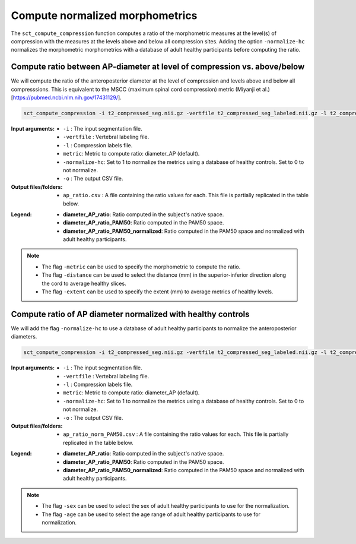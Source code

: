 .. _normalizing-morphometrics:

Compute normalized morphometrics
#######################################################################################

The ``sct_compute_compression`` function computes a ratio of the morphometric measures at the level(s) of compression with the measures at the levels above and below all compression sites. 
Adding the option ``-normalize-hc`` normalizes the morphometric morphometrics with a database of adult healthy participants before computing the ratio.

Compute ratio between **AP-diameter** at level of compression vs. above/below
--------------------------------------------------------------------------------
We will compute the ratio of the anteroposterior diameter at the level of compression and levels above and below all compresssions.
This is equivalent to the MSCC (maximum spinal cord compression) metric (Miyanji et al.)[https://pubmed.ncbi.nlm.nih.gov/17431129/].

.. code:: sh

   sct_compute_compression -i t2_compressed_seg.nii.gz -vertfile t2_compressed_seg_labeled.nii.gz -l t2_compressed_labels-compression.nii.gz -metric diameter_AP -normalize-hc 0 -o ap_ratio.csv
   
:Input arguments:
   - ``-i`` : The input segmentation file.
   - ``-vertfile`` : Vertebral labeling file.
   - ``-l`` : Compression labels file.
   - ``metric``: Metric to compute ratio: diameter_AP (default). 
   - ``-normalize-hc``: Set to 1 to normalize the metrics using a database of healthy controls. Set to 0 to not normalize.
   - ``-o`` : The output CSV file.
:Output files/folders:
   - ``ap_ratio.csv`` : A file containing the ratio values for each. This file is partially replicated in the table below.


.. csv-table:: Anterposterior diameter ratio with levels above and below all compressions.
   :file: ap_ratio.csv
   :header-rows: 1

:Legend:   
   - **diameter_AP_ratio**: Ratio computed in the subject's native space.
   - **diameter_AP_ratio_PAM50**: Ratio computed in the PAM50 space.
   - **diameter_AP_ratio_PAM50_normalized**: Ratio computed in the PAM50 space and normalized with adult healthy participants.


.. note::
   - The flag ``-metric`` can be used to specify the morphometric to compute the ratio.
   - The flag ``-distance`` can be used to select the distance (mm) in the superior-inferior direction along the cord to average healthy slices.
   - The flag ``-extent`` can be used to specify the extent (mm) to average metrics of healthy levels.


Compute ratio of **AP diameter**  normalized with healthy controls
--------------------------------------------------------------------------------
We will add the flag ``-normalize-hc`` to use a database of adult healthy participants to normalize the anteroposterior diameters. 

.. code:: sh

   sct_compute_compression -i t2_compressed_seg.nii.gz -vertfile t2_compressed_seg_labeled.nii.gz -l t2_compressed_labels-compression.nii.gz -metric diameter_AP -normalize-hc 1 -o ap_ratio_norm_PAM50.csv

:Input arguments:
   - ``-i`` : The input segmentation file.
   - ``-vertfile`` : Vertebral labeling file.
   - ``-l`` : Compression labels file.
   - ``metric``: Metric to compute ratio: diameter_AP (default).
   - ``-normalize-hc``: Set to 1 to normalize the metrics using a database of healthy controls. Set to 0 to not normalize.
   - ``-o`` : The output CSV file.

:Output files/folders:
   - ``ap_ratio_norm_PAM50.csv`` : A file containing the ratio values for each. This file is partially replicated in the table below.

.. csv-table:: Anterposterior diameter ratio with levels above and below all compressions normalized with healthy controls.
   :file: ap_ratio_norm_PAM50.csv
   :header-rows: 1

:Legend:   
   - **diameter_AP_ratio**: Ratio computed in the subject's native space.
   - **diameter_AP_ratio_PAM50**: Ratio computed in the PAM50 space.
   - **diameter_AP_ratio_PAM50_normalized**: Ratio computed in the PAM50 space and normalized with adult healthy participants.


.. note::
   - The flag ``-sex`` can be used to select the sex of adult healthy participants to use for the normalization.
   - The flag ``-age`` can be used to select the age range of adult healthy participants to use for normalization.